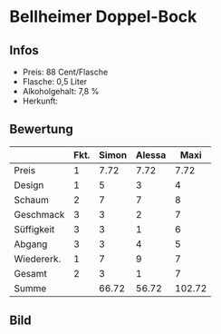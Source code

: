 * Bellheimer Doppel-Bock 
** Infos
   - Preis: 88 Cent/Flasche
   - Flasche: 0,5 Liter
   - Alkoholgehalt: 7,8 %
   - Herkunft: 

** Bewertung
   |            | Fkt. | Simon | Alessa |   Maxi |
   |------------+------+-------+--------+--------|
   | Preis      |    1 |  7.72 |   7.72 |   7.72 |
   | Design     |    1 |     5 |      3 |      4 |
   | Schaum     |    2 |     7 |      7 |      8 |
   | Geschmack  |    3 |     3 |      2 |      7 |
   | Süffigkeit |    3 |     3 |      1 |      6 |
   | Abgang     |    3 |     3 |      4 |      5 |
   | Wiedererk. |    1 |     7 |      9 |      7 |
   | Gesamt     |    2 |     3 |      1 |      7 |
   |------------+------+-------+--------+--------|
   | Summe      |      | 66.72 |  56.72 | 102.72 |
   #+TBLFM: @>$3=@2$3+@3$3+(@4$2*@4$3)+(@5$2*@5$3)+(@6$2*@6$3)+(@7$2*@7$3)+(@8$2*@8$3)+(@9$2*@9$3)::@>$4=@2$4+@3$4+(@4$2*@4$4)+(@5$2*@5$4)+(@6$2*@6$4)+(@7$2*@7$4)+(@8$2*@8$4)+(@9$2*@9$4)::@>$5=@2$5+@3$5+(@4$2*@4$5)+(@5$2*@5$5)+(@6$2*@6$5)+(@7$2*@7$5)+(@8$2*@8$5)+(@9$2*@9$5)


** Bild
      [[../images/BellheimerDoppelbock.jpg]]

